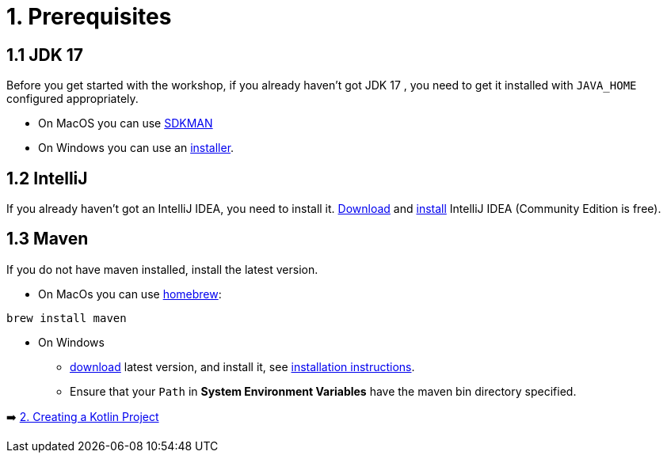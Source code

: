 = 1. Prerequisites

== 1.1 JDK 17
Before you get started with the workshop, if you already haven't got JDK 17 , you need to get it installed with `JAVA_HOME` configured appropriately.

* On MacOS you can use https://sdkman.io/usage[SDKMAN, window="_blank"]
* On Windows you can use an https://www.oracle.com/java/technologies/downloads/#jdk17-windows[installer, window="_blank"].

== 1.2 IntelliJ
If you already haven't got an IntelliJ IDEA, you need to install it. https://www.jetbrains.com/idea/download[Download, window="_blank"] and https://www.jetbrains.com/help/idea/installation-guide.html[install, window="_blank"] IntelliJ IDEA (Community Edition is free).

== 1.3 Maven
If you do not have maven installed, install the latest version.

* On MacOs you can use https://brew.sh/[homebrew]:

[source]
----
brew install maven
----

* On Windows
    ** https://maven.apache.org/download.cgi[download, window="_blank"] latest version, and install it, see https://maven.apache.org/install.html[installation instructions, window="_blank"].
    ** Ensure that your `Path` in *System Environment Variables* have the maven bin directory specified.


➡️ link:./2-create-kotlin-project.adoc[2. Creating a Kotlin Project]